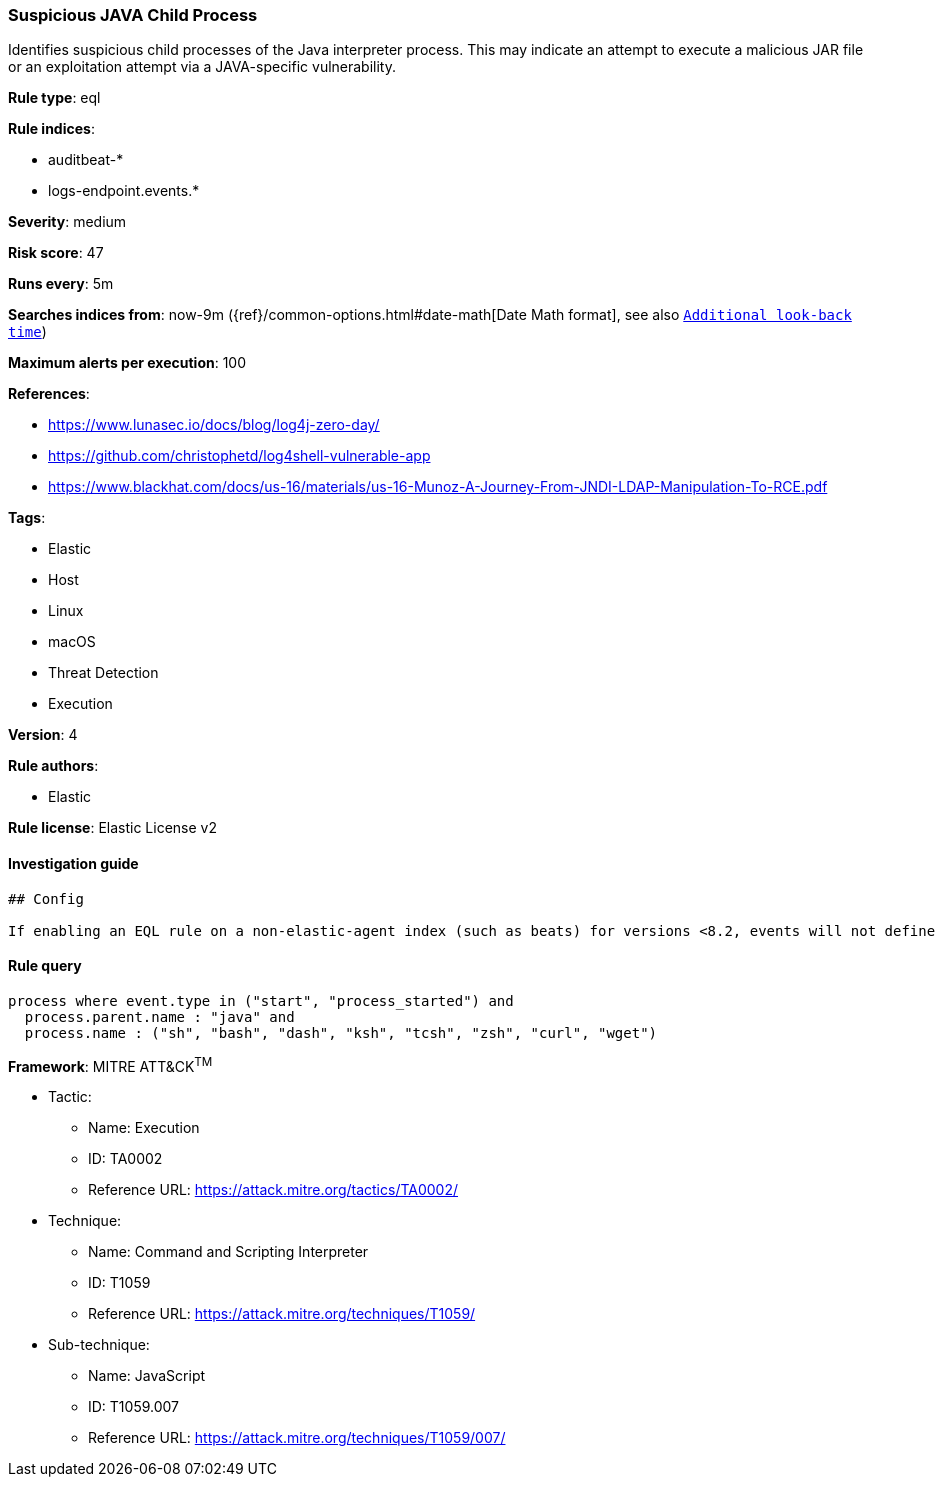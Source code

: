 [[prebuilt-rule-0-16-2-suspicious-java-child-process]]
=== Suspicious JAVA Child Process

Identifies suspicious child processes of the Java interpreter process. This may indicate an attempt to execute a malicious JAR file or an exploitation attempt via a JAVA-specific vulnerability.

*Rule type*: eql

*Rule indices*: 

* auditbeat-*
* logs-endpoint.events.*

*Severity*: medium

*Risk score*: 47

*Runs every*: 5m

*Searches indices from*: now-9m ({ref}/common-options.html#date-math[Date Math format], see also <<rule-schedule, `Additional look-back time`>>)

*Maximum alerts per execution*: 100

*References*: 

* https://www.lunasec.io/docs/blog/log4j-zero-day/
* https://github.com/christophetd/log4shell-vulnerable-app
* https://www.blackhat.com/docs/us-16/materials/us-16-Munoz-A-Journey-From-JNDI-LDAP-Manipulation-To-RCE.pdf

*Tags*: 

* Elastic
* Host
* Linux
* macOS
* Threat Detection
* Execution

*Version*: 4

*Rule authors*: 

* Elastic

*Rule license*: Elastic License v2


==== Investigation guide


[source, markdown]
----------------------------------
## Config

If enabling an EQL rule on a non-elastic-agent index (such as beats) for versions <8.2, events will not define `event.ingested` and default fallback for EQL rules was not added until 8.2, so you will need to add a custom pipeline to populate `event.ingested` to @timestamp for this rule to work.

----------------------------------

==== Rule query


[source, js]
----------------------------------
process where event.type in ("start", "process_started") and
  process.parent.name : "java" and
  process.name : ("sh", "bash", "dash", "ksh", "tcsh", "zsh", "curl", "wget")

----------------------------------

*Framework*: MITRE ATT&CK^TM^

* Tactic:
** Name: Execution
** ID: TA0002
** Reference URL: https://attack.mitre.org/tactics/TA0002/
* Technique:
** Name: Command and Scripting Interpreter
** ID: T1059
** Reference URL: https://attack.mitre.org/techniques/T1059/
* Sub-technique:
** Name: JavaScript
** ID: T1059.007
** Reference URL: https://attack.mitre.org/techniques/T1059/007/
